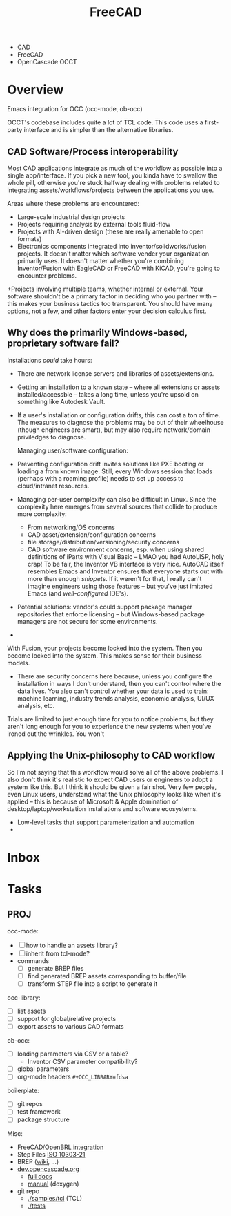 :PROPERTIES:
:ID:       8df9a1d3-798f-4f89-a355-a0eb0c22b321
:END:
#+TITLE: FreeCAD
#+DESCRIPTION: FreeCAD
#+TAGS: CAD

+ CAD
+ FreeCAD
+ OpenCascade OCCT

* Overview

Emacs integration for OCC (occ-mode, ob-occ)

OCCT's codebase includes quite a lot of TCL code. This code uses a first-party
interface and is simpler than the alternative libraries.

** CAD Software/Process interoperability

Most CAD applications integrate as much of the workflow as possible into a
single app/interface. If you pick a new tool, you kinda have to swallow the
whole pill, otherwise you're stuck halfway dealing with problems related to
integrating assets/workflows/projects between the applications you use.

Areas where these problems are encountered:

+ Large-scale industrial design projects
+ Projects requiring analysis by external tools fluid-flow
+ Projects with AI-driven design (these are really amenable to open formats)
+ Electronics components integrated into inventor/solidworks/fusion projects. It
  doesn't matter which software vender your organization primarily uses. It
  doesn't matter whether you're combining Inventor/Fusion with EagleCAD or
  FreeCAD with KiCAD, you're going to encounter problems.
+Projects involving multiple teams, whether internal or external. Your software
  shouldn't be a primary factor in deciding who you partner with -- this makes
  your business tactics too transparent. You should have many options, not a
  few, and other factors enter your decision calculus first.

** Why does the primarily Windows-based, proprietary software fail?

Installations /could/ take hours:

+ There are network license servers and libraries of assets/extensions.
+ Getting an installation to a known state -- where all extensions or assets
  installed/accessble -- takes a long time, unless you're upsold on something
  like Autodesk Vault.
+ If a user's installation or configuration drifts, this can cost a ton of time.
  The measures to diagnose the problems may be out of their wheelhouse (though
  engineers are smart), but may also require network/domain priviledges to
  diagnose.

  Managing user/software configuration:

+ Preventing configuration drift invites solutions like PXE booting or loading a
  from known image. Still, every Windows session that loads (perhaps with a
  roaming profile) needs to set up access to cloud/intranet resources.
+ Managing per-user complexity can also be difficult in Linux. Since the
  complexity here emerges from several sources that collide to produce more
  complexity:
  - From networking/OS concerns
  - CAD  asset/extension/configuration concerns
  - file storage/distribution/versioning/security concerns
  - CAD software environment concerns, esp. when using shared definitions of
    iParts with Visual Basic -- LMAO you had AutoLISP, holy crap! To be fair,
    the Inventor VB interface is very nice. AutoCAD itself resembles Emacs and
    Inventor ensures that everyone starts out with more than enough
    /snippets/. If it weren't for that, I really can't imagine engineers using
    those features -- but you've just imitated Emacs (and /well-configured/
    IDE's).

- Potential solutions: vendor's could support package manager repositories
  that enforce licensing -- but Windows-based package managers are not secure
  for some environments.
-

With Fusion, your projects become locked into the system. Then you become locked
into the system. This makes sense for their business models.

+ There are security concerns here because, unless you configure the
  installation in ways I don't understand, then you can't control where the data
  lives. You also can't control whether your data is used to train: machine
  learning, industry trends analysis, economic analysis, UI/UX analysis, etc.

Trials are limited to just enough time for you to notice problems, but they
aren't long enough for you to experience the new systems when you've ironed out
the wrinkles. You won't


** Applying the Unix-philosophy to CAD workflow

So I'm not saying that this workflow would solve all of the above problems. I
also don't think it's realistic to expect CAD users or engineers to adopt a
system like this. But I think it should be given a fair shot. Very few people,
even Linux users, understand what the Unix philosophy looks like when it's
applied -- this is because of Microsoft & Apple domination of
desktop/laptop/workstation installations and software ecosystems.


+ Low-level tasks that support parameterization and automation
+



* Inbox

* Tasks

** PROJ

occ-mode:

+ [ ] how to handle an assets library?
+ [ ] inherit from tcl-mode?
+ commands
  + [ ] generate BREP files
  + [ ] find generated BREP assets corresponding to buffer/file
  + [ ] transform STEP file into a script to generate it

occ-library:

+ [ ] list assets
+ [ ] support for global/relative projects
+ [ ] export assets to various CAD formats

ob-occ:

+ [ ] loading parameters via CSV or a table?
  - Inventor CSV parameter compatibility?
+ [ ] global parameters
+ [ ] org-mode headers =#+OCC_LIBRARY=fdsa=

boilerplate:

+ [ ] git repos
+ [ ] test framework
+ [ ] package structure

Misc:

+ [[https://wiki.freecad.org/FreeCAD-BRLCAD_integration][FreeCAD/OpenBRL integration]]
+ Step Files [[https://en.wikipedia.org/wiki/ISO_10303-21][ISO 10303-21]]
+ BREP ([[https://en.wikipedia.org/wiki/Boundary_representation][wiki]], ...)
+ [[https://dev.opencascade.org][dev.opencascade.org]]
  - [[https://dev.opencascade.org/doc/overview/html/][full docs]]
  - [[https://dev.opencascade.org/doc/refman/html/][manual]] (doxygen)
+ git repo
  - [[https://git.dev.opencascade.org/gitweb/?p=occt.git;a=tree;f=samples/tcl;h=a6578a94fd140c5898868a4c5520ad6b5e900c36;hb=HEAD][./samples/tcl]] (TCL)
  - [[https://git.dev.opencascade.org/gitweb/?p=occt.git;a=tree;f=tests;h=a6578a94fd140c5898868a4c5520ad6b5e900c36;hb=HEAD][./tests]]
